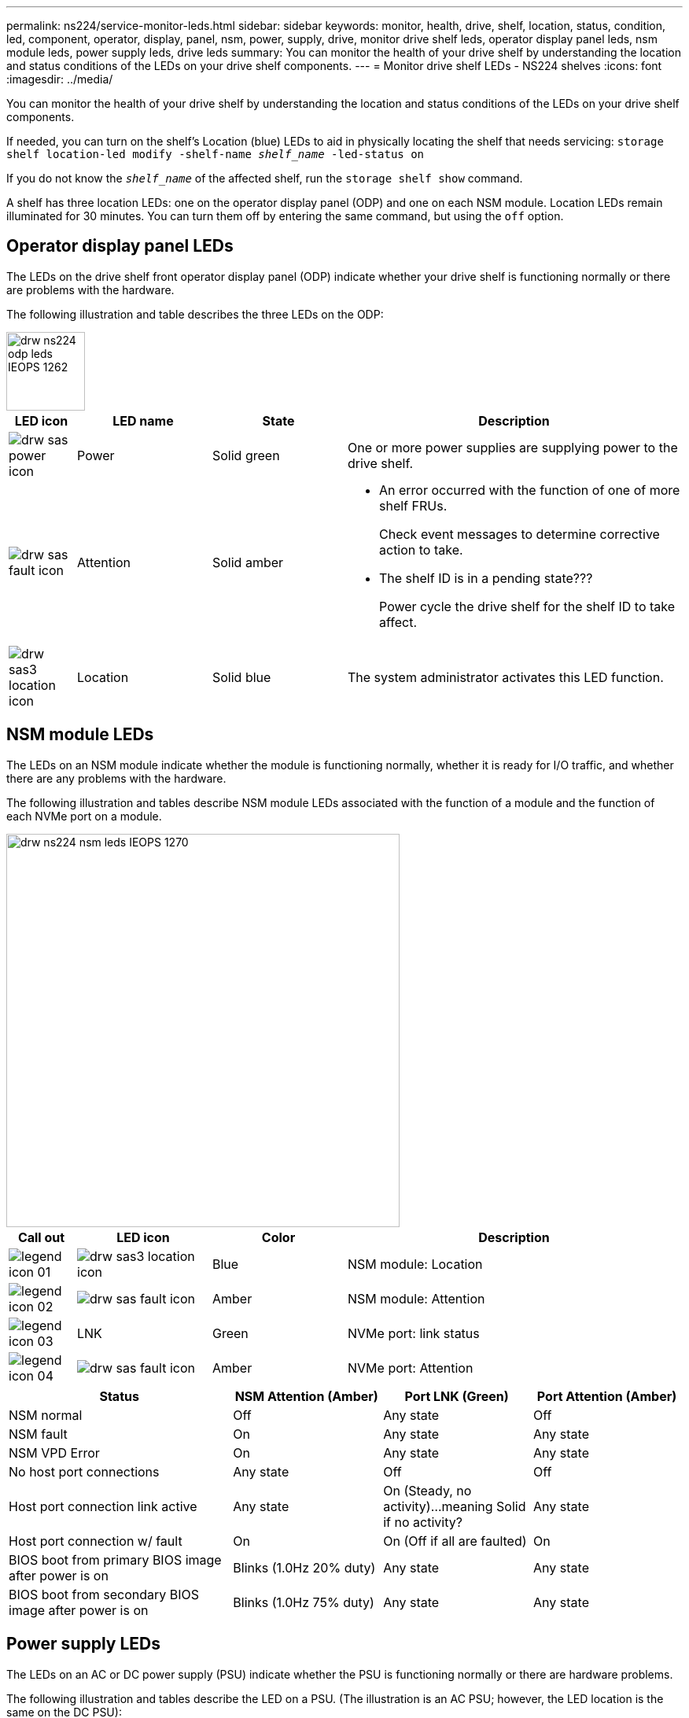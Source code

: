 ---
permalink: ns224/service-monitor-leds.html
sidebar: sidebar
keywords: monitor, health, drive, shelf, location, status, condition, led, component, operator, display, panel, nsm, power, supply, drive, monitor drive shelf leds, operator display panel leds, nsm module leds, power supply leds, drive leds
summary: You can monitor the health of your drive shelf by understanding the location and status conditions of the LEDs on your drive shelf components.
---
= Monitor drive shelf LEDs - NS224 shelves
:icons: font
:imagesdir: ../media/

[.lead]
You can monitor the health of your drive shelf by understanding the location and status conditions of the LEDs on your drive shelf components.

If needed, you can turn on the shelf's Location (blue) LEDs to aid in physically locating the shelf that needs servicing: `storage shelf location-led modify -shelf-name _shelf_name_ -led-status on`

If you do not know the `_shelf_name_` of the affected shelf, run the `storage shelf show` command.

A shelf has three location LEDs: one on the operator display panel (ODP) and one on each NSM module. Location LEDs remain illuminated for 30 minutes. You can turn them off by entering the same command, but using the `off` option.

== Operator display panel LEDs

The LEDs on the drive shelf front operator display panel (ODP) indicate whether your drive shelf is functioning normally or there are problems with the hardware.

The following illustration and table describes the three LEDs on the ODP:

image::../media/drw_ns224_odp_leds_IEOPS-1262.svg[width=100px]

[cols="1,2,2,5" options="header"]
|===
| LED icon| LED name| State| Description
a|
image:../media/drw_sas_power_icon.png[]
a|
Power
a|
Solid green
a|
One or more power supplies are supplying power to the drive shelf.
a|
image:../media/drw_sas_fault_icon.png[]
a|
Attention
a|
Solid amber
a|
* An error occurred with the function of one of more shelf FRUs.
+
Check event messages to determine corrective action to take.
* The shelf ID is in a pending state???
+
Power cycle the drive shelf for the shelf ID to take affect.
a|
image:../media/drw_sas3_location_icon.gif[]
a|
Location
a|
Solid blue
a|
The system administrator activates this LED function.
|===

== NSM module LEDs

The LEDs on an NSM module indicate whether the module is functioning normally, whether it is ready for I/O traffic, and whether there are any problems with the hardware.

The following illustration and tables describe NSM module LEDs associated with the function of a module and the function of each NVMe port on a module.

image::../media/drw_ns224_nsm_leds_IEOPS-1270.svg[width=500px]

[cols="1,2,2,5" options="header"]
|===
| Call out| LED icon| Color| Description
a|
image:../media/legend_icon_01.png[] 
a|
image:../media/drw_sas3_location_icon.gif[]
a|
Blue
a|
NSM module: Location
a|
image:../media/legend_icon_02.png[]
a|
image:../media/drw_sas_fault_icon.png[]
a|
Amber
a|
NSM module: Attention
a|
image:../media/legend_icon_03.png[] 
a|
LNK
a|
Green
a|
NVMe port: link status
a|
image:../media/legend_icon_04.png[] 
a|
image:../media/drw_sas_fault_icon.png[]
a|
Amber
a|
NVMe port: Attention
|===

[cols="3,2,2,2" options="header"]
|===
| Status| NSM Attention (Amber)| Port LNK (Green)| Port Attention (Amber)
a|
NSM normal
a|
Off
a|
Any state
a|
Off
a|
NSM fault
a|
On
a|
Any state
a|
Any state
a|
NSM VPD Error
a|
On
a|
Any state
a|
Any state
a|
No host port connections
a|
Any state
a|
Off
a|
Off
a|
Host port connection link active
a|
Any state
a|
On (Steady, no activity)...meaning Solid if no activity?
a|
Any state
a|
Host port connection w/ fault
a|
On
a|
On (Off if all are faulted)
a|
On
a|
BIOS boot from primary BIOS image after power is on
a|
Blinks (1.0Hz 20% duty)
a|
Any state
a|
Any state
a|
BIOS boot from secondary BIOS image after power is on
a|
Blinks (1.0Hz 75% duty)
a|
Any state
a|
Any state
|===

== Power supply LEDs

The LEDs on an AC or DC power supply (PSU) indicate whether the PSU is functioning normally or there are hardware problems.

The following illustration and tables describe the LED on a PSU. (The illustration is an AC PSU; however, the LED location is the same on the DC PSU):

image::../media/drw_ns224_psu_leds_IEOPS-1261.svg[width=400px]

[cols="1,4" options="header"]
|===
| Call out| Description
a|
image:../media/legend_icon_01.png[]
a|
The bi-color LED indicates power/activity when green and a fault when red.
|===

[cols="3,2,2" options="header"]
|===
| Status| Power/activity (Green)| Attention (Red)
a|
No AC/DC power to the enclosure
a|
Off
a|
Off
a|
No AC/DC power to the PSU
a|
Off
a|
On
a|
AC/CD power on, in stand-by mode in an enclosure
a|
Blinks (0.5Hz 50% duty)
a|
Off
a|
AC/DC power on, but PSU not in enclosure
a|
Off
a|
On
a|
PSU operating correctly
a|
On
a|
Off
a|
PSU failure
a|
Off
a|
On
a|
Fan failure
a|
Off
a|
On
a|
Firmware update mode
a|
Blinks (2Hz)
a|
Off
|===

== Drive LEDs

The LEDs on an NVMe drive indicates whether it is functioning normally or there are problems with the hardware.

The following illustration and tables describe the two LEDs on an NVMe drive:

image::../media/drw_ns224_drive_leds_IEOPS-1263.svg[width=100px]

[cols="1,2,2" options="header"]
|===
| Call out| LED name| Color
a|
image:../media/legend_icon_01.png[]
a|
Power/activity
a|
Green
a|
image:../media/legend_icon_02.png[]
a|
Attention
a|
Amber
|===

[cols="3,2,2,2" options="header"]
|===
| Status| Power/Activity (Green)| Attention (Amber)| Associated ODP LED
a|
Drive installed and operational
a|
On/Blinks with activity
a|
Any state
a|
N/A
a|
Drive failure
a|
On/Blinks with activity
a|
On
a|
Attention (Amber)
a|
SES device identify set
a|
On/Blinks with activity
a|
On
a|
Attention (Amber)
a|
SES device fault bit set
a|
On/Blinks with activity
a|
On
a|
Attention (Amber)
a|
Power control circuit failure
a|
Off
a|
Any state
a|
Attention (Amber)

|===

